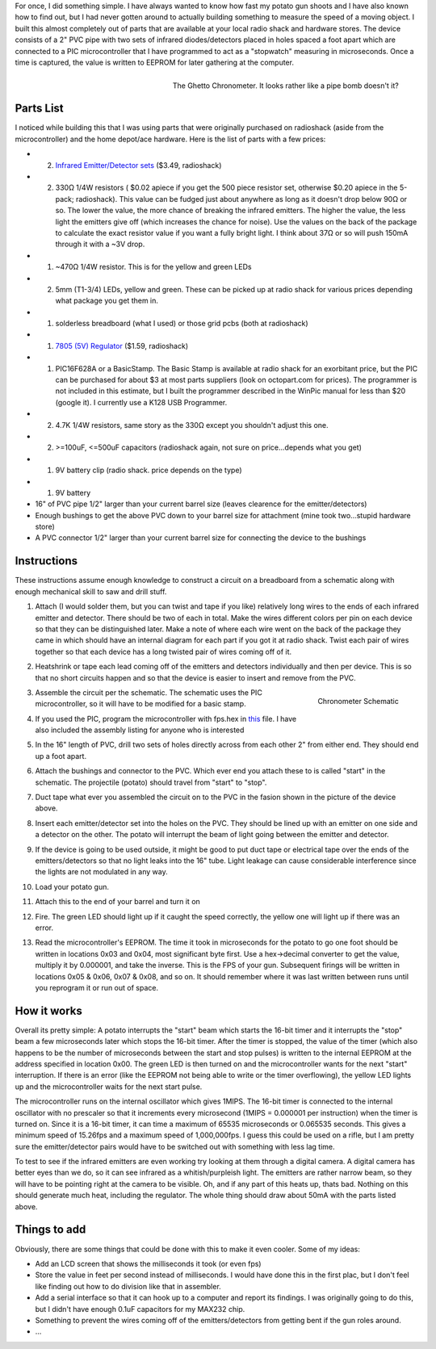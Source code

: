 .. rstblog-settings::
   :title: Ghetto Chronometer
   :date: 2009/06/27
   :url: /2009/06/27/ghetto-chronometer
   :tags: hardware, programming

For once, I did something simple. I have always wanted to know how fast my potato gun shoots and I have also known how to find out, but I had never gotten around to actually building something to measure the speed of a moving object. I built this almost completely out of parts that are available at your local radio shack and hardware stores. The device consists of a 2" PVC pipe with two sets of infrared diodes/detectors placed in holes spaced a foot apart which are connected to a PIC microcontroller that I have programmed to act as a "stopwatch" measuring in microseconds. Once a time is captured, the value is written to EEPROM for later gathering at the computer.


.. figure:: SDC101961.jpg
   :width: 614
   :align: right

   The Ghetto Chronometer. It looks rather like a pipe bomb doesn't it?



Parts List
==========


I noticed while building this that I was using parts that were originally purchased on radioshack (aside from the microcontroller) and the home depot/ace hardware. Here is the list of parts with a few prices\:


* (2) `Infrared Emitter/Detector sets <http://www.radioshack.com/product/index.jsp?productId=2049723>`__ ($3.49, radioshack)


* (2) 330Ω 1/4W resistors ( $0.02 apiece if you get the 500 piece resistor set, otherwise $0.20 apiece in the 5-pack; radioshack). This value can be fudged just about anywhere as long as it doesn't drop below 90Ω or so. The lower the value, the more chance of breaking the infrared emitters. The higher the value, the less light the emitters give off (which increases the chance for noise). Use the values on the back of the package to calculate the exact resistor value if you want a fully bright light. I think about 37Ω or so will push 150mA through it with a ~3V drop.


* (1) ~470Ω 1/4W resistor. This is for the yellow and green LEDs


* (2) 5mm (T1-3/4) LEDs, yellow and green. These can be picked up at radio shack for various prices depending what package you get them in.


* (1) solderless breadboard (what I used) or those grid pcbs (both at radioshack)


* (1) `7805 (5V) Regulator <http://www.radioshack.com/product/index.jsp?productId=2062599>`__ ($1.59, radioshack)


* (1) PIC16F628A or a BasicStamp. The Basic Stamp is available at radio shack for an exorbitant price, but the PIC can be purchased for about $3 at most parts suppliers (look on octopart.com for prices). The programmer is not included in this estimate, but I built the programmer described in the WinPic manual for less than $20 (google it). I currently use a K128 USB Programmer.


* (2) 4.7K 1/4W resistors, same story as the 330Ω except you shouldn't adjust this one.


* (2) >=100uF, <=500uF capacitors (radioshack again, not sure on price...depends what you get)


* (1) 9V battery clip (radio shack. price depends on the type)


* (1) 9V battery


* 16" of PVC pipe 1/2" larger than your current barrel size (leaves clearence for the emitter/detectors)


* Enough bushings to get the above PVC down to your barrel size for attachment (mine took two...stupid hardware store)


* A PVC connector 1/2" larger than your current barrel size for connecting the device to the bushings




Instructions
============


These instructions assume enough knowledge to construct a circuit on a breadboard from a schematic along with enough mechanical skill to saw and drill stuff.


#. Attach (I would solder them, but you can twist and tape if you like) relatively long wires to the ends of each infrared emitter and detector. There should be two of each in total. Make the wires different colors per pin on each device so that they can be distinguished later. Make a note of where each wire went on the back of the package they came in which should have an internal diagram for each part if you got it at radio shack. Twist each pair of wires together so that each device has a long twisted pair of wires coming off of it.


#. Heatshrink or tape each lead coming off of the emitters and detectors individually and then per device. This is so that no short circuits happen and so that the device is easier to insert and remove from the PVC.


   .. figure:: chronometer.png
      :width: 614
      :align: right

      Chronometer Schematic



#. Assemble the circuit per the schematic. The schematic uses the PIC microcontroller, so it will have to be modified for a basic stamp.


#. If you used the PIC, program the microcontroller with fps.hex in `this <http://cuznersoft.com/download/fps.zip>`__ file. I have also included the assembly listing for anyone who is interested


#. In the 16" length of PVC, drill two sets of holes directly across from each other 2" from either end. They should end up a foot apart.


#. Attach the bushings and connector to the PVC. Which ever end you attach these to is called "start" in the schematic. The projectile (potato) should travel from "start" to "stop".


#. Duct tape what ever you assembled the circuit on to the PVC in the fasion shown in the picture of the device above.


#. Insert each emitter/detector set into the holes on the PVC. They should be lined up with an emitter on one side and a detector on the other. The potato will interrupt the beam of light going between the emitter and detector.


#. If the device is going to be used outside, it might be good to put duct tape or electrical tape over the ends of the emitters/detectors so that no light leaks into the 16" tube. Light leakage can cause considerable interference since the lights are not modulated in any way.


#. Load your potato gun.


#. Attach this to the end of your barrel and turn it on


#. Fire. The green LED should light up if it caught the speed correctly, the yellow one will light up if there was an error.


#. Read the microcontroller's EEPROM. The time it took in microseconds for the potato to go one foot should be written in locations 0x03 and 0x04, most significant byte first. Use a hex->decimal converter to get the value, multiply it by 0.000001, and take the inverse. This is the FPS of your gun. Subsequent firings will be written in locations 0x05 & 0x06, 0x07 & 0x08, and so on. It should remember where it was last written between runs until you reprogram it or run out of space.




How it works
============


Overall its pretty simple\: A potato interrupts the "start" beam which starts the 16-bit timer and it interrupts the "stop" beam a few microseconds later which stops the 16-bit timer. After the timer is stopped, the value of the timer (which also happens to be the number of microseconds between the start and stop pulses) is written to the internal EEPROM at the address specified in location 0x00. The green LED is then turned on and the microcontroller wants for the next "start" interruption. If there is an error (like the EEPROM not being able to write or the timer overflowing), the yellow LED lights up and the microcontroller waits for the next start pulse.

The microcontroller runs on the internal oscillator which gives 1MIPS. The 16-bit timer is connected to the internal oscillator with no prescaler so that it increments every microsecond (1MIPS = 0.000001 per instruction) when the timer is turned on. Since it is a 16-bit timer, it can time a maximum of 65535 microseconds or 0.065535 seconds. This gives a minimum speed of 15.26fps and a maximum speed of 1,000,000fps. I guess this could be used on a rifle, but I am pretty sure the emitter/detector pairs would have to be switched out with something with less lag time.

To test to see if the infrared emitters are even working try looking at them through a digital camera. A digital camera has better eyes than we do, so it can see infrared as a whitish/purpleish light. The emitters are rather narrow beam, so they will have to be pointing right at the camera to be visible. Oh, and if any part of this heats up, thats bad. Nothing on this should generate much heat, including the regulator. The whole thing should draw about 50mA with the parts listed above.

Things to add
=============


Obviously, there are some things that could be done with this to make it even cooler. Some of my ideas\:


* Add an LCD screen that shows the milliseconds it took (or even fps)


* Store the value in feet per second instead of milliseconds. I would have done this in the first plac, but I don't feel like finding out how to do division like that in assembler.


* Add a serial interface so that it can hook up to a computer and report its findings. I was originally going to do this, but I didn't have enough 0.1uF capacitors for my MAX232 chip.


* Something to prevent the wires coming off of the emitters/detectors from getting bent if the gun roles around.


* ...


